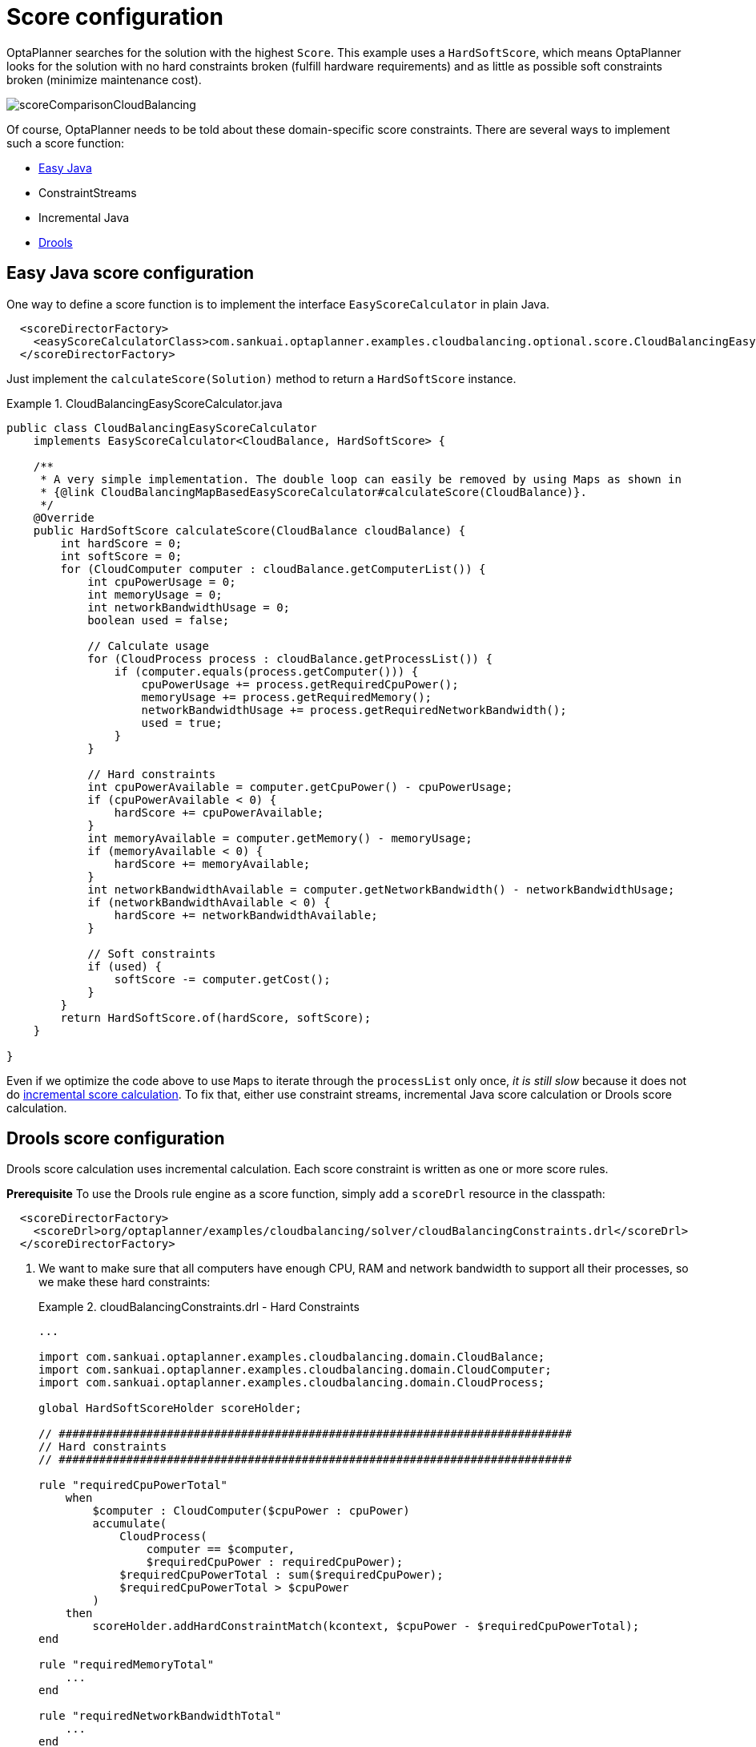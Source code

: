 [[cloudBalancingScoreConfiguration]]
= Score configuration
:imagesdir: ../../..

OptaPlanner searches for the solution with the highest ``Score``.
This example uses a ``HardSoftScore``, which means OptaPlanner looks for the solution with no hard constraints broken (fulfill hardware requirements) and as little as possible soft constraints broken (minimize maintenance cost).

image::QuickStart/PlainJava/CloudBalancingScoreConfiguration/scoreComparisonCloudBalancing.png[align="center"]

Of course, OptaPlanner needs to be told about these domain-specific score constraints.
There are several ways to implement such a score function:

* <<cloudBalancingEasyJavaScoreConfiguration, Easy Java>>
* ConstraintStreams
* Incremental Java
* <<cloudBalancingDroolsScoreConfiguration, Drools>>


[[cloudBalancingEasyJavaScoreConfiguration]]
== Easy Java score configuration

One way to define a score function is to implement the interface `EasyScoreCalculator` in plain Java.

[source,xml,options="nowrap"]
----
  <scoreDirectorFactory>
    <easyScoreCalculatorClass>com.sankuai.optaplanner.examples.cloudbalancing.optional.score.CloudBalancingEasyScoreCalculator</easyScoreCalculatorClass>
  </scoreDirectorFactory>
----

Just implement the `calculateScore(Solution)` method to return a `HardSoftScore` instance.

.CloudBalancingEasyScoreCalculator.java
====
[source,java,options="nowrap"]
----
public class CloudBalancingEasyScoreCalculator
    implements EasyScoreCalculator<CloudBalance, HardSoftScore> {

    /**
     * A very simple implementation. The double loop can easily be removed by using Maps as shown in
     * {@link CloudBalancingMapBasedEasyScoreCalculator#calculateScore(CloudBalance)}.
     */
    @Override
    public HardSoftScore calculateScore(CloudBalance cloudBalance) {
        int hardScore = 0;
        int softScore = 0;
        for (CloudComputer computer : cloudBalance.getComputerList()) {
            int cpuPowerUsage = 0;
            int memoryUsage = 0;
            int networkBandwidthUsage = 0;
            boolean used = false;

            // Calculate usage
            for (CloudProcess process : cloudBalance.getProcessList()) {
                if (computer.equals(process.getComputer())) {
                    cpuPowerUsage += process.getRequiredCpuPower();
                    memoryUsage += process.getRequiredMemory();
                    networkBandwidthUsage += process.getRequiredNetworkBandwidth();
                    used = true;
                }
            }

            // Hard constraints
            int cpuPowerAvailable = computer.getCpuPower() - cpuPowerUsage;
            if (cpuPowerAvailable < 0) {
                hardScore += cpuPowerAvailable;
            }
            int memoryAvailable = computer.getMemory() - memoryUsage;
            if (memoryAvailable < 0) {
                hardScore += memoryAvailable;
            }
            int networkBandwidthAvailable = computer.getNetworkBandwidth() - networkBandwidthUsage;
            if (networkBandwidthAvailable < 0) {
                hardScore += networkBandwidthAvailable;
            }

            // Soft constraints
            if (used) {
                softScore -= computer.getCost();
            }
        }
        return HardSoftScore.of(hardScore, softScore);
    }

}
----
====

Even if we optimize the code above to use ``Map``s to iterate through the `processList` only once, _it is still slow_ because it does not do <<incrementalScoreCalculation,incremental score calculation>>.
To fix that, either use constraint streams, incremental Java score calculation or Drools score calculation.


[[cloudBalancingDroolsScoreConfiguration]]
== Drools score configuration

Drools score calculation uses incremental calculation.
Each score constraint is written as one or more score rules.

*Prerequisite*
To use the Drools rule engine as a score function, simply add a `scoreDrl` resource in the classpath:

[source,xml,options="nowrap"]
----
  <scoreDirectorFactory>
    <scoreDrl>org/optaplanner/examples/cloudbalancing/solver/cloudBalancingConstraints.drl</scoreDrl>
  </scoreDirectorFactory>
----

. We want to make sure that all computers have enough CPU, RAM and network bandwidth to support all their processes, so we make these hard constraints:
+
.cloudBalancingConstraints.drl - Hard Constraints
====
[source,options="nowrap"]
----
...

import com.sankuai.optaplanner.examples.cloudbalancing.domain.CloudBalance;
import com.sankuai.optaplanner.examples.cloudbalancing.domain.CloudComputer;
import com.sankuai.optaplanner.examples.cloudbalancing.domain.CloudProcess;

global HardSoftScoreHolder scoreHolder;

// ############################################################################
// Hard constraints
// ############################################################################

rule "requiredCpuPowerTotal"
    when
        $computer : CloudComputer($cpuPower : cpuPower)
        accumulate(
            CloudProcess(
                computer == $computer,
                $requiredCpuPower : requiredCpuPower);
            $requiredCpuPowerTotal : sum($requiredCpuPower);
            $requiredCpuPowerTotal > $cpuPower
        )
    then
        scoreHolder.addHardConstraintMatch(kcontext, $cpuPower - $requiredCpuPowerTotal);
end

rule "requiredMemoryTotal"
    ...
end

rule "requiredNetworkBandwidthTotal"
    ...
end
----
====

. If those constraints are met, we want to minimize the maintenance cost, so we add that as a soft constraint:
+
.cloudBalancingConstraints.drl - Soft Constraints
====
[source,options="nowrap"]
----
// ############################################################################
// Soft constraints
// ############################################################################

rule "computerCost"
    when
        $computer : CloudComputer($cost : cost)
        exists CloudProcess(computer == $computer)
    then
        scoreHolder.addSoftConstraintMatch(kcontext, - $cost);
end
----
====
